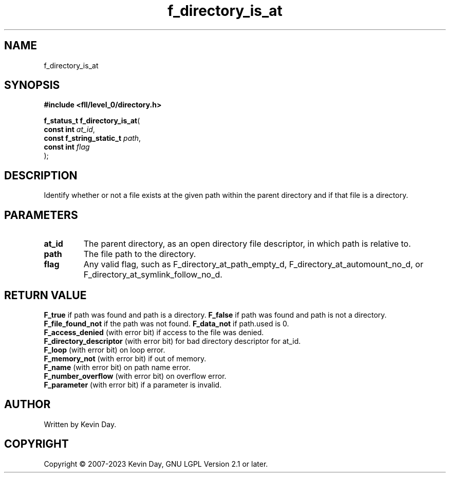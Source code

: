 .TH f_directory_is_at "3" "July 2023" "FLL - Featureless Linux Library 0.6.8" "Library Functions"
.SH "NAME"
f_directory_is_at
.SH SYNOPSIS
.nf
.B #include <fll/level_0/directory.h>
.sp
\fBf_status_t f_directory_is_at\fP(
    \fBconst int               \fP\fIat_id\fP,
    \fBconst f_string_static_t \fP\fIpath\fP,
    \fBconst int               \fP\fIflag\fP
);
.fi
.SH DESCRIPTION
.PP
Identify whether or not a file exists at the given path within the parent directory and if that file is a directory.
.SH PARAMETERS
.TP
.B at_id
The parent directory, as an open directory file descriptor, in which path is relative to.

.TP
.B path
The file path to the directory.

.TP
.B flag
Any valid flag, such as F_directory_at_path_empty_d, F_directory_at_automount_no_d, or F_directory_at_symlink_follow_no_d.

.SH RETURN VALUE
.PP
\fBF_true\fP if path was found and path is a directory.
\fBF_false\fP if path was found and path is not a directory.
\fBF_file_found_not\fP if the path was not found.
\fBF_data_not\fP if path.used is 0.
.br
\fBF_access_denied\fP (with error bit) if access to the file was denied.
.br
\fBF_directory_descriptor\fP (with error bit) for bad directory descriptor for at_id.
.br
\fBF_loop\fP (with error bit) on loop error.
.br
\fBF_memory_not\fP (with error bit) if out of memory.
.br
\fBF_name\fP (with error bit) on path name error.
.br
\fBF_number_overflow\fP (with error bit) on overflow error.
.br
\fBF_parameter\fP (with error bit) if a parameter is invalid.
.SH AUTHOR
Written by Kevin Day.
.SH COPYRIGHT
.PP
Copyright \(co 2007-2023 Kevin Day, GNU LGPL Version 2.1 or later.
